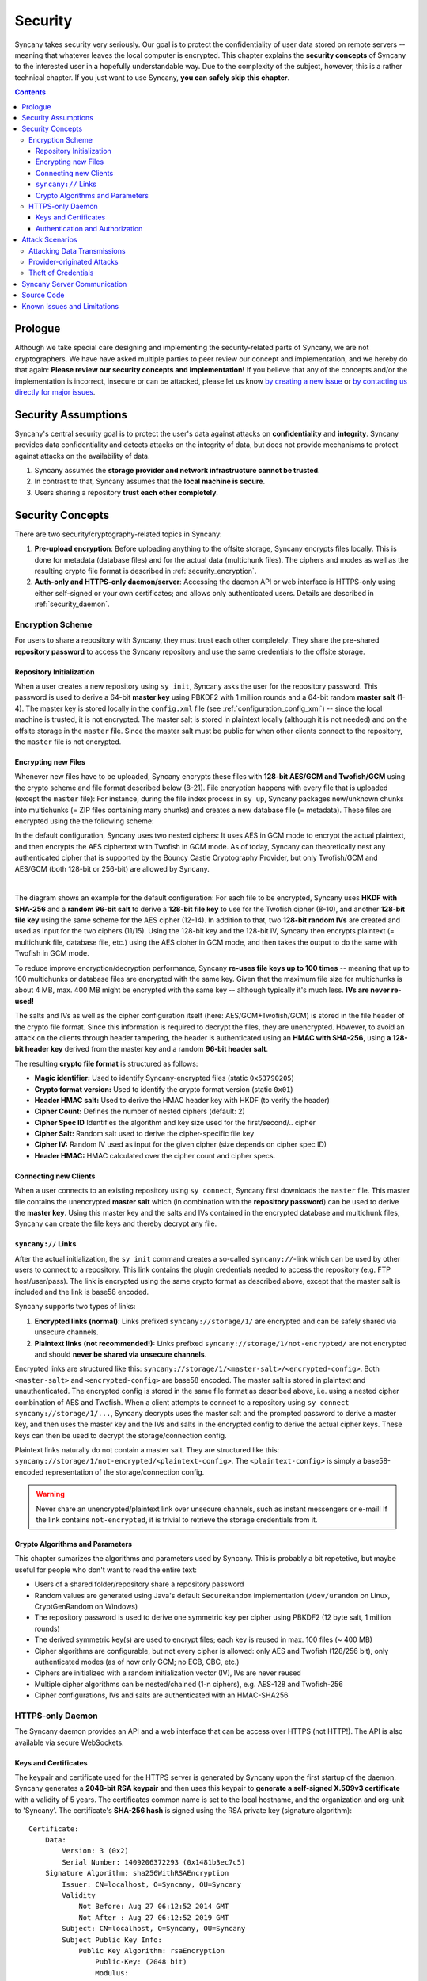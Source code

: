 Security
========
Syncany takes security very seriously. Our goal is to protect the confidentiality of user data stored on remote servers -- meaning that whatever leaves the local computer is encrypted. This chapter explains the **security concepts** of Syncany to the interested user in a hopefully understandable way. Due to the complexity of the subject, however, this is a rather technical chapter. If you just want to use Syncany, **you can safely skip this chapter**. 

.. contents::
   :depth: 3
   
Prologue
--------
Although we take special care designing and implementing the security-related parts of Syncany, we are not cryptographers. We have have asked multiple parties to peer review our concept and implementation, and we hereby do that again: **Please review our security concepts and implementation!** If you believe that any of the concepts and/or the implementation is incorrect, insecure or can be attacked, please let us know `by creating a new issue <https://github.com/syncany/syncany/issues>`_ or `by contacting us directly for major issues <mailto:team@syncany.org>`_.

Security Assumptions
--------------------
Syncany's central security goal is to protect the user's data against attacks on **confidentiality** and **integrity**. Syncany provides data confidentiality and detects attacks on the integrity of data, but does not provide mechanisms to protect against attacks on the availability of data. 

1. Syncany assumes the **storage provider and network infrastructure cannot be trusted**. 
2. In contrast to that, Syncany assumes that the **local machine is secure**.
3. Users sharing a repository **trust each other completely**.

Security Concepts
-----------------
There are two security/cryptography-related topics in Syncany:

1. **Pre-upload encryption**: Before uploading anything to the offsite storage, Syncany encrypts files locally. This is done for metadata (database files) and for the actual data (multichunk files). The ciphers and modes as well as the resulting crypto file format is described in :ref:`security_encryption`.
2. **Auth-only and HTTPS-only daemon/server**: Accessing the daemon API or web interface is HTTPS-only using either self-signed or your own certificates; and allows only authenticated users. Details are described in :ref:`security_daemon`.

.. _security_encryption:

Encryption Scheme
^^^^^^^^^^^^^^^^^
For users to share a repository with Syncany, they must trust each other completely: They share the pre-shared **repository password** to access the Syncany repository and use the same credentials to the offsite storage. 

Repository Initialization
"""""""""""""""""""""""""
When a user creates a new repository using ``sy init``, Syncany asks the user for the repository password. This password is used to derive a 64-bit **master key** using PBKDF2 with 1 million rounds and a 64-bit random **master salt** (1-4). The master key is stored locally in the ``config.xml`` file (see :ref:`configuration_config_xml`) -- since the local machine is trusted, it is not encrypted. The master salt is stored in plaintext locally (although it is not needed) and on the offsite storage in the ``master`` file.  Since the master salt must be public for when other clients connect to the repository, the ``master`` file is not encrypted. 

Encrypting new Files
""""""""""""""""""""
Whenever new files have to be uploaded, Syncany encrypts these files with **128-bit AES/GCM and Twofish/GCM** using the crypto scheme and file format described below (8-21). File encryption happens with every file that is uploaded (except the ``master`` file): For instance, during the file index process in ``sy up``, Syncany packages new/unknown chunks into multichunks (= ZIP files containing many chunks) and creates a new database file (= metadata). These files are encrypted using the the following scheme:

In the default configuration, Syncany uses two nested ciphers: It uses AES in GCM mode to encrypt the actual plaintext, and then encrypts the AES ciphertext with Twofish in GCM mode. As of today, Syncany can theoretically nest any authenticated cipher that is supported by the Bouncy Castle Cryptography Provider, but only Twofish/GCM and AES/GCM (both 128-bit or 256-bit) are allowed by Syncany. 

.. image:: _static/security_crypto_example.png
   :align: center
   :scale: 80%

|

The diagram shows an example for the default configuration: For each file to be encrypted, Syncany uses **HKDF with SHA-256** and a **random 96-bit salt** to derive a **128-bit file key** to use for the Twofish cipher (8-10), and another **128-bit file key** using the same scheme for the AES cipher (12-14). In addition to that, two **128-bit random IVs** are created and used as input for the two ciphers (11/15). Using the 128-bit key and the 128-bit IV, Syncany then encrypts plaintext (= multichunk file, database file, etc.) using the AES cipher in GCM mode, and then takes the output to do the same with Twofish in GCM mode.

To reduce improve encryption/decryption performance, Syncany **re-uses file keys up to 100 times** -- meaning that up to 100 multichunks or database files are encrypted with the same key. Given that the maximum file size for multichunks is about 4 MB, max. 400 MB might be encrypted with the same key -- although typically it's much less. **IVs are never re-used!**

The salts and IVs as well as the cipher configuration itself (here: AES/GCM+Twofish/GCM) is stored in the file header of the crypto file format. Since this information is required to decrypt the files, they are unencrypted. However, to avoid an attack on the clients through header tampering, the header is authenticated using an **HMAC with SHA-256**, using **a 128-bit header key** derived from the master key and a random **96-bit header salt**.

.. image:: _static/security_crypto_format.png
   :align: center
   
The resulting **crypto file format** is structured as follows:

* **Magic identifier:** Used to identify Syncany-encrypted files (static ``0x53790205``) 
* **Crypto format version:** Used to identify the crypto format version (static ``0x01``)
* **Header HMAC salt:** Used to derive the HMAC header key with HKDF (to verify the header)
* **Cipher Count:** Defines the number of nested ciphers (default: 2)
* **Cipher Spec ID** Identifies the algorithm and key size used for the first/second/.. cipher
* **Cipher Salt:** Random salt used to derive the cipher-specific file key
* **Cipher IV:** Random IV used as input for the given cipher (size depends on cipher spec ID)
* **Header HMAC:** HMAC calculated over the cipher count and cipher specs.

Connecting new Clients
""""""""""""""""""""""
When a user connects to an existing repository using ``sy connect``, Syncany first downloads the ``master`` file. This master file contains the unencrypted  **master salt** which (in combination with the **repository password**) can be used to derive the **master key**. Using this master key and the salts and IVs contained in the encrypted database and multichunk files, Syncany can create the file keys and thereby decrypt any file.

.. _syncany_links:

``syncany://`` Links
""""""""""""""""""""
After the actual initialization, the ``sy init`` command creates a so-called ``syncany://``-link which can be used by other users to connect to a repository. This link contains the plugin credentials needed to access the repository (e.g. FTP host/user/pass). The link is encrypted using the same crypto format as described above, except that the master salt is included and the link is base58 encoded.

Syncany supports two types of links:

1. **Encrypted links (normal)**: Links prefixed ``syncany://storage/1/`` are encrypted and can be safely shared via unsecure channels.
2. **Plaintext links (not recommended!):** Links prefixed ``syncany://storage/1/not-encrypted/`` are not encrypted and should **never be shared via unsecure channels**.

Encrypted links are structured like this: ``syncany://storage/1/<master-salt>/<encrypted-config>``. Both ``<master-salt>`` and ``<encrypted-config>`` are base58 encoded. The master salt is stored in plaintext and unauthenticated. The encrypted config is stored in the same file format as described above, i.e. using a nested cipher combination of AES and Twofish. When a client attempts to connect to a repository using ``sy connect syncany://storage/1/...``, Syncany decrypts uses the master salt and the prompted password to derive a master key, and then uses the master key and the IVs and salts in the encrypted config to derive the actual cipher keys. These keys can then be used to decrypt the storage/connection config.

Plaintext links naturally do not contain a master salt. They are structured like this: ``syncany://storage/1/not-encrypted/<plaintext-config>``. The ``<plaintext-config>`` is simply a base58-encoded representation of the storage/connection config. 

.. warning::
	
	Never share an unencrypted/plaintext link over unsecure channels, such as instant messengers or e-mail! If the link contains ``not-encrypted``, it is trivial to retrieve the storage credentials from it. 
	
Crypto Algorithms and Parameters
""""""""""""""""""""""""""""""""
This chapter sumarizes the algorithms and parameters used by Syncany. This is probably a bit repetetive, but maybe useful for people who don't want to read the entire text:

- Users of a shared folder/repository share a repository password
- Random values are generated using Java's default ``SecureRandom`` implementation (``/dev/urandom`` on Linux, CryptGenRandom on Windows)
- The repository password is used to derive one symmetric key per cipher using PBKDF2 (12 byte salt, 1 million rounds)
- The derived symmetric key(s) are used to encrypt files; each key is reused in max. 100 files (~ 400 MB)
- Cipher algorithms are configurable, but not every cipher is allowed: only AES and Twofish (128/256 bit), only authenticated modes (as of now only GCM; no ECB, CBC, etc.)
- Ciphers are initialized with a random initialization vector (IV), IVs are never reused
- Multiple cipher algorithms can be nested/chained (1-n ciphers), e.g. AES-128 and Twofish-256
- Cipher configurations, IVs and salts are authenticated with an HMAC-SHA256

.. _security_daemon:

HTTPS-only Daemon
^^^^^^^^^^^^^^^^^
The Syncany daemon provides an API and a web interface that can be access over HTTPS (not HTTP!). The API is also available via secure WebSockets. 

Keys and Certificates
"""""""""""""""""""""
The keypair and certificate used for the HTTPS server is generated by Syncany upon the first startup of the daemon. Syncany generates a **2048-bit RSA keypair** and then uses this keypair to **generate a self-signed X.509v3 certificate** with a validity of 5 years. The certificates common name is set to the local hostname, and the organization and org-unit to 'Syncany'. The certificate's **SHA-256 hash** is signed using the RSA private key (signature algorithm):

::

	Certificate:
	    Data:
		Version: 3 (0x2)
		Serial Number: 1409206372293 (0x1481b3ec7c5)
	    Signature Algorithm: sha256WithRSAEncryption
		Issuer: CN=localhost, O=Syncany, OU=Syncany
		Validity
		    Not Before: Aug 27 06:12:52 2014 GMT
		    Not After : Aug 27 06:12:52 2019 GMT
		Subject: CN=localhost, O=Syncany, OU=Syncany
		Subject Public Key Info:
		    Public Key Algorithm: rsaEncryption
		        Public-Key: (2048 bit)
		        Modulus:
		            00:a0:43:ca:d6:e6:e9:70:2d:ca:d5:77:ad:e9:3a:
		            1a:50:fe: ...
		        Exponent: 65537 (0x10001)
	    Signature Algorithm: sha256WithRSAEncryption
		 74:7b:a9:22:e3:fb:21:cf:15:3c:ba:11:46:c4:7a:6c:8e:2c:
		 f4:aa:cc:27:98:e7: ...

The private key and the certificate are stored in a key/trust store. Using your own keypair and certificate is also possible. See :ref:`configuration_keys_certificates` for details.

Authentication and Authorization
""""""""""""""""""""""""""""""""
The user authentication and authorization capabilities of Syncany to the web server and REST/WS API are very limited. Syncany provides a simple **HTTP Basic-based user authentication** (but only over HTTPS!). All authenticated users have complete access to the REST/WS API. The user configuration is done via the ``daemon.xml`` file. See :ref:`configuration_daemon_users`.

Attack Scenarios
----------------
Syncany tries to prevent against a certain threat scenarios. This chapter briefly shows how an adversary might try to attack Syncany. In general, we differentiate between **attacks on the data in transit** and **attacks on the storage provider's side**. Since the local machine is assumed to be secure and data we're trying to protect is not encrypted on the local machine, attacks on the local machine are disregarded.

Attacking Data Transmissions
^^^^^^^^^^^^^^^^^^^^^^^^^^^^
An adversary with access to the network infrastructure, e.g. through network monitoring or a man-in-the-middle attack, can either passively monitor the network traffic or actively modify the data being transmitted. 

Since Syncany can be used with a many different plugins, **the overall security of the solution strongly depends on the storage plugin**. If, for instance, the FTP plugin is used, the transmitted data can be observed (or even modified) by the adversary, because the FTP protocol does not provide communication security. Similarly, if the WebDAV plugin is used with a HTTP target, the same attack scenario is possible.

However, because Syncany encrypts files before upload, the data being transmitted is of little to no value to the adversary. Even if the data is changed by the adversary, Syncany will detect these changes, because only authenticated ciphers are used -- meaning that data confidentiality and integrity is still ensured. When using a plugin without communication security and the adversary can modify the network, **data availibility might be compromised**. An attacker might simply read the storage access credentials and delete the entire repository.

If, however, a plugin is used that provides communicatiobn security, an attacker cannot modify network transmissions and **data availibility is ensured**. Examples for such plugins include the WebDAV plugin with a HTTPS target, the Amazon S3 plugin, or the SFTP plugin. In summation: 

* Syncany provides data confidentiality, integrity and availability against attacks on the network if the used plugin provides communication security
* Syncany provides data confidentiality, integrity, **but not availability** against attacks on the network if the used plugin **does not provide communication security**

Provider-originated Attacks
^^^^^^^^^^^^^^^^^^^^^^^^^^^
Syncany stores its data at a central storage. By definition, the provider of that storage has complete access to the data that resides on that storage. If an evil provider takes interest in that data, it is very easy to gain access to it. If, for instance, the owner on an FTP server decides to modify or delete your repository, it is very easy for them to do so. In fact, **Syncany can never provide any protection against a provider-originated attack on data availibility**. 

However, similarly to the above mentioned no-communication-security scenario, Syncany still provides data confidentiality and integrity, because files are encrypted in an authenticated mode before upload. A provider might be able to retrieve the encrypted files (or even delete them), but it won't be able to decrypt them.

Theft of Credentials
^^^^^^^^^^^^^^^^^^^^
One of Syncany's assumptions is that users sharing a repository must trust each other completely. The reason for that is that to access a repository, credentials to the storage are shared. If one of the trusted users were to be tricked into giving up the password, or her laptop were to be compromised, the repository password, the master key or the offsite storage credentials might be in the hand of an attacker.

If the repository password or the master key is retrieved, data confidentiality is completely breached -- without other users having a chance of detecting it and without a chance of changing the password. **Syncany can not prevent or detect if the master key or password has been stolen or was used by an adversary.**

If only the storage credentials are retrieved by an adversary, only the availability of data is at risk (same scenario as above).

Syncany Server Communication
----------------------------
Syncany usually only communicates with the backend storage it is being used with. However, there are very few instances in which it actually calls out to the Syncany server [1]_:

* **Listing available plugins**: To list available remote plugins, Syncany queries the `Syncany API <https://github.com/syncany/syncany-website>`_ (at api.syncany.org). Listing plugins is manually initiated via the command line (``sy plugin list``) or when opening the Preferences dialog in the GUI.
* **Downloading/Installing plugins**: When a plugin is installed via ``sy plugin install <plugin-id>`` (or via the GUI), Syncany retrieves the download location via the Syncany API, and then downloads this plugin from the that location (at get.syncany.org).
* **Checking for application/updates**: To check for new versions of the application and/or plugins, Syncany will query the Syncany API. This can be initiated via ``sy update check`` or via the GUI once a day.
* **Pub/sub server**: To quickly notify other clients that new data has been uploaded, Syncany subscribes each user to a small pub/sub server at notify.syncany.org:8080 based on `Fanout <https://github.com/travisghansen/fanout>`_. The data exchanged via this pub/sub server only contains the random repository identifer and is only used to trigger the other clients sync process.
* **Short links**: To shorten the ``syncany://`` links (using the ``sy (init|genlink) --short`` option), Syncany will send the long link to the Syncany API and request a short link from there. The link will only be transferred with the ``--short`` option enabled. Please note that this will link (while heavily encrypted) contains your **encrypted login credentials** (see :ref:`syncany_links`).

All calls to the Syncany API can be manually overridden by specifying an alternative API endpoint (``--api-endpoint=...``). The pub/sub server can be overridden by the ``--announce`` command line options or the corresponding configuration setting.

Source Code
-----------
All the cryptography related code is implemented in the ``org.syncany.crypto`` package. Feel free to `inspect the code <https://github.com/syncany/syncany/tree/da6e4f5dd91a9c42f375a55bd764e61488a8950f/syncany-lib/src/main/java/org/syncany/crypto>`_ and `create a new issue <https://github.com/syncany/syncany/issues>`_ if something doesn't feel right.

Known Issues and Limitations
----------------------------   
- In multiple peer reviews, it has been suggested to drop the cipher nesting in favor of a single cipher. While there is no evidence that a nested cipher is or might be weaker than a single cipher, there is very little literature about it -- so it is probably not a good idea. See `issue 59 <https://github.com/syncany/syncany/issues/59>`_.
- As of today, neither the master key nor the password can be changed. See `issue 150 <https://github.com/syncany/syncany/issues/150>`_.

.. rubric:: Footnotes

.. [1] The Syncany server is a rented server managed by the project lead of Syncany. It is located in Germany and hosted by Host Europe GmbH.
